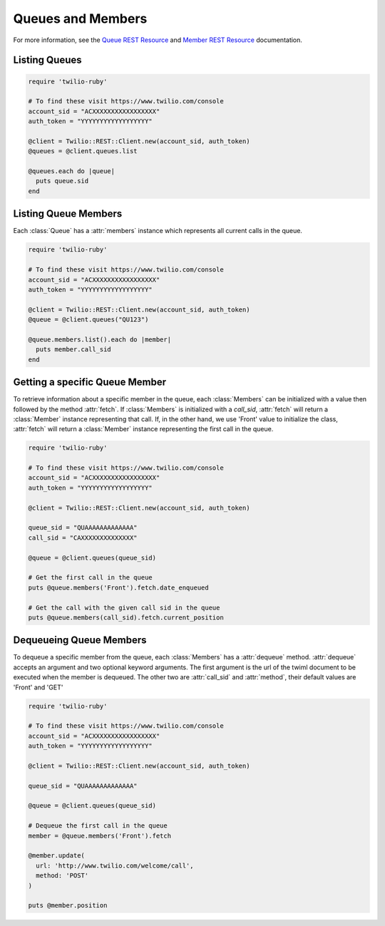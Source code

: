 .. module:: twilio.rest.resources

==============================
Queues and Members
==============================

For more information, see the
`Queue REST Resource <http://www.twilio.com/docs/api/rest/queue>`_
and `Member REST Resource <http://www.twilio.com/docs/api/rest/member>`_
documentation.


Listing Queues
-----------------------

.. code-block:: ruby

    require 'twilio-ruby'

    # To find these visit https://www.twilio.com/console
    account_sid = "ACXXXXXXXXXXXXXXXXX"
    auth_token = "YYYYYYYYYYYYYYYYYY"

    @client = Twilio::REST::Client.new(account_sid, auth_token)
    @queues = @client.queues.list

    @queues.each do |queue|
      puts queue.sid
    end


Listing Queue Members
----------------------

Each :class:`Queue` has a :attr:`members` instance which
represents all current calls in the queue.

.. code-block:: ruby

    require 'twilio-ruby'

    # To find these visit https://www.twilio.com/console
    account_sid = "ACXXXXXXXXXXXXXXXXX"
    auth_token = "YYYYYYYYYYYYYYYYYY"

    @client = Twilio::REST::Client.new(account_sid, auth_token)
    @queue = @client.queues("QU123")

    @queue.members.list().each do |member|
      puts member.call_sid
    end


Getting a specific Queue Member
-------------------------------

To retrieve information about a specific member in the queue, each
:class:`Members` can be initialized with a value then followed by
the method :attr:`fetch`. If :class:`Members` is initialized with
a `call_sid`, :attr:`fetch` will return a :class:`Member` instance
representing that call. If, in the other hand, we use 'Front' value
to initialize the class, :attr:`fetch` will return a :class:`Member`
instance representing the first call in the queue.

.. code-block:: ruby

    require 'twilio-ruby'

    # To find these visit https://www.twilio.com/console
    account_sid = "ACXXXXXXXXXXXXXXXXX"
    auth_token = "YYYYYYYYYYYYYYYYYY"

    @client = Twilio::REST::Client.new(account_sid, auth_token)

    queue_sid = "QUAAAAAAAAAAAAA"
    call_sid = "CAXXXXXXXXXXXXXX"

    @queue = @client.queues(queue_sid)

    # Get the first call in the queue
    puts @queue.members('Front').fetch.date_enqueued

    # Get the call with the given call sid in the queue
    puts @queue.members(call_sid).fetch.current_position



Dequeueing Queue Members
------------------------

To dequeue a specific member from the queue, each
:class:`Members` has a :attr:`dequeue` method. :attr:`dequeue` accepts an
argument and two optional keyword arguments. The first argument is the
url of the twiml document to be executed when the member is
dequeued. The other two are :attr:`call_sid` and :attr:`method`, their
default values are 'Front' and 'GET'

.. code-block:: ruby

    require 'twilio-ruby'

    # To find these visit https://www.twilio.com/console
    account_sid = "ACXXXXXXXXXXXXXXXXX"
    auth_token = "YYYYYYYYYYYYYYYYYY"

    @client = Twilio::REST::Client.new(account_sid, auth_token)

    queue_sid = "QUAAAAAAAAAAAAA"

    @queue = @client.queues(queue_sid)

    # Dequeue the first call in the queue
    member = @queue.members('Front').fetch

    @member.update(
      url: 'http://www.twilio.com/welcome/call',
      method: 'POST'
    )

    puts @member.position
